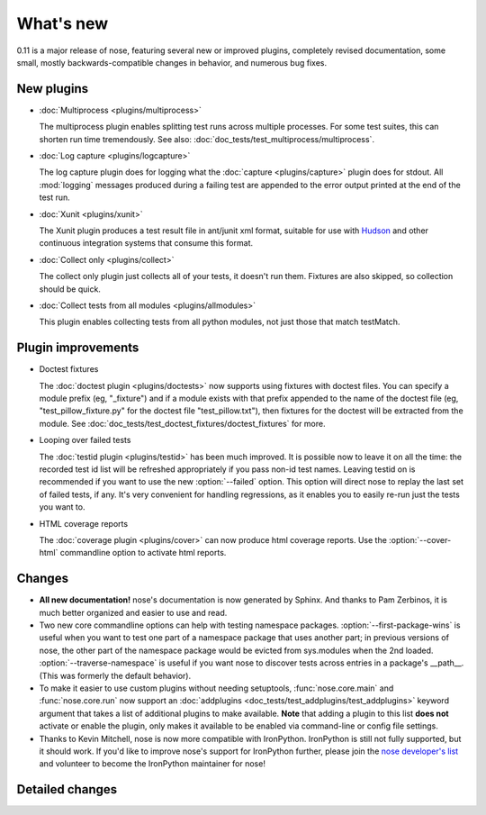 What's new
==========

0.11 is a major release of nose, featuring several new or improved plugins,
completely revised documentation, some small, mostly backwards-compatible
changes in behavior, and numerous bug fixes.

New plugins
-----------

* :doc:`Multiprocess <plugins/multiprocess>`

  The multiprocess plugin enables splitting test runs across multiple
  processes. For some test suites, this can shorten run time tremendously.
  See also: :doc:`doc_tests/test_multiprocess/multiprocess`.

* :doc:`Log capture <plugins/logcapture>`

  The log capture plugin does for logging what the
  :doc:`capture <plugins/capture>` plugin does for stdout. All :mod:`logging`
  messages produced during a failing test are appended to the error
  output printed at the end of the test run.

* :doc:`Xunit <plugins/xunit>`
 
  The Xunit plugin produces a test result file in ant/junit xml format,
  suitable for use with `Hudson`_ and other continuous integration systems
  that consume this format.

* :doc:`Collect only <plugins/collect>`
  
  The collect only plugin just collects all of your tests, it doesn't run
  them. Fixtures are also skipped, so collection should be quick.

* :doc:`Collect tests from all modules <plugins/allmodules>`

  This plugin enables collecting tests from all python modules, not just those
  that match testMatch.
  
.. _`Hudson` : https://hudson.dev.java.net/

Plugin improvements
-------------------

* Doctest fixtures

  The :doc:`doctest plugin <plugins/doctests>` now supports using fixtures with
  doctest files. You can specify a module prefix (eg, "_fixture") and if a
  module exists with that prefix appended to the name of the doctest file (eg,
  "test_pillow_fixture.py" for the doctest file "test_pillow.txt"), then
  fixtures for the doctest will be extracted from the module. See
  :doc:`doc_tests/test_doctest_fixtures/doctest_fixtures` for more.

* Looping over failed tests
  
  The :doc:`testid plugin <plugins/testid>` has been much improved. It is
  possible now to leave it on all the time: the recorded test id list will be
  refreshed appropriately if you pass non-id test names. Leaving testid on is
  recommended if you want to use the new :option:`--failed` option. This
  option will direct nose to replay the last set of failed tests, if any. It's
  very convenient for handling regressions, as it enables you to easily re-run
  just the tests you want to.

* HTML coverage reports

  The :doc:`coverage plugin <plugins/cover>` can now produce html coverage
  reports. Use the :option:`--cover-html` commandline option to activate html
  reports.

Changes
-------

* **All new documentation!** nose's documentation is now generated by
  Sphinx. And thanks to Pam Zerbinos, it is much better organized and easier
  to use and read.

* Two new core commandline options can help with testing namespace
  packages. :option:`--first-package-wins` is useful when you want to test one
  part of a namespace package that uses another part; in previous versions of
  nose, the other part of the namespace package would be evicted from
  sys.modules when the 2nd loaded. :option:`--traverse-namespace` is useful if
  you want nose to discover tests across entries in a package's
  __path__. (This was formerly the default behavior).

* To make it easier to use custom plugins without needing setuptools,
  :func:`nose.core.main` and :func:`nose.core.run` now support an
  :doc:`addplugins <doc_tests/test_addplugins/test_addplugins>` keyword
  argument that takes a list of additional plugins to make available. **Note**
  that adding a plugin to this list **does not** activate or enable the
  plugin, only makes it available to be enabled via command-line or
  config file settings.

* Thanks to Kevin Mitchell, nose is now more compatible with
  IronPython. IronPython is still not fully supported, but it should work. If
  you'd like to improve nose's support for IronPython further, please join the
  `nose developer's list`_ and volunteer to become the IronPython maintainer for
  nose!

Detailed changes
----------------

.. include :: ../CHANGELOG


.. _`nose developer's list`: http://groups.google.com/group/nose-dev